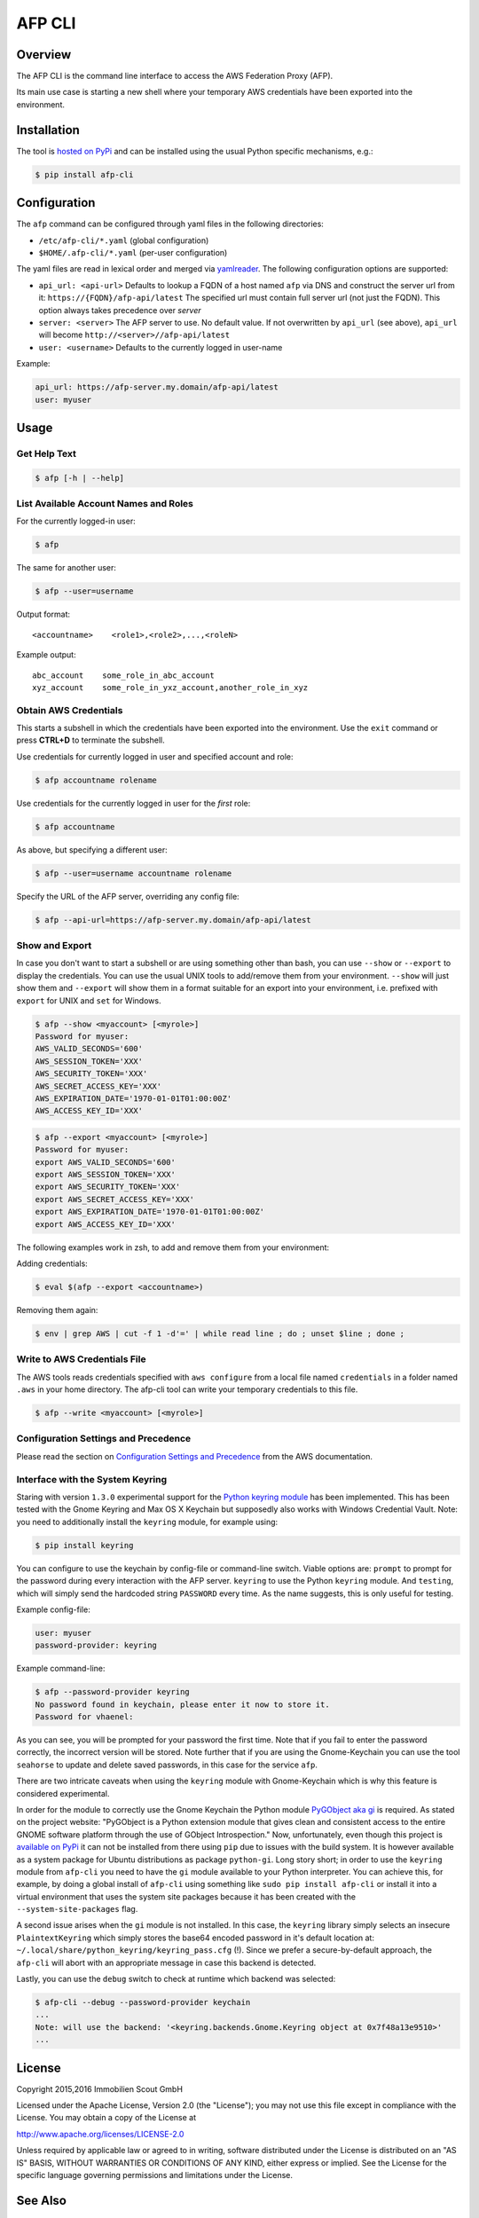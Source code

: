=======
AFP CLI
=======

.. image:: https://travis-ci.org/ImmobilienScout24/afp-cli.png?branch=master
   :alt: Travis build status image
   :target: https://travis-ci.org/ImmobilienScout24/afp-cli

.. image:: https://coveralls.io/repos/ImmobilienScout24/afp-cli/badge.png?branch=master
    :alt: Coverage status
    :target: https://coveralls.io/r/ImmobilienScout24/afp-cli?branch=master

.. image:: https://img.shields.io/pypi/v/afp-cli.svg
   :alt: Version
   :target: https://pypi.python.org/pypi/afp-cli

Overview
========

The AFP CLI is the command line interface to access the
AWS Federation Proxy (AFP).

Its main use case is starting a new shell where your temporary
AWS credentials have been exported into the environment.

Installation
============

The tool is `hosted on PyPi <https://pypi.python.org/pypi/afp-cli>`_ and can be
installed using the usual Python specific mechanisms, e.g.:

.. code-block:: console

   $ pip install afp-cli

Configuration
=============

The ``afp`` command can be configured through yaml files in
the following directories:

* ``/etc/afp-cli/*.yaml`` (global configuration)
* ``$HOME/.afp-cli/*.yaml`` (per-user configuration)

The yaml files are read in lexical order and merged via
`yamlreader <https://github.com/ImmobilienScout24/yamlreader>`_.
The following configuration options are supported:

* ``api_url: <api-url>``
  Defaults to lookup a FQDN of a host named ``afp`` via DNS and construct
  the server url from it: ``https://{FQDN}/afp-api/latest``
  The specified url must contain full server url (not just the FQDN).
  This option always takes precedence over `server`
* ``server: <server>``
  The AFP server to use. No default value.
  If not overwritten by ``api_url`` (see above), ``api_url`` will
  become ``http://<server>//afp-api/latest``
* ``user: <username>``
  Defaults to the currently logged in user-name

Example:

.. code-block:: yaml

    api_url: https://afp-server.my.domain/afp-api/latest
    user: myuser

Usage
=====

Get Help Text
-------------

.. code-block:: console

    $ afp [-h | --help]

List Available Account Names and Roles
--------------------------------------

For the currently logged-in user:

.. code-block:: console

    $ afp

The same for another user:

.. code-block:: console

    $ afp --user=username

Output format:

::

    <accountname>    <role1>,<role2>,...,<roleN>

Example output:

::

    abc_account    some_role_in_abc_account
    xyz_account    some_role_in_yxz_account,another_role_in_xyz

Obtain AWS Credentials
----------------------

This starts a subshell in which the credentials have been exported into the
environment. Use the ``exit`` command or press **CTRL+D** to terminate the
subshell.

Use credentials for currently logged in user and specified account and role:

.. code-block:: console

    $ afp accountname rolename

Use credentials for the currently logged in user for the *first* role:

.. code-block:: console

    $ afp accountname

As above, but specifying a different user:

.. code-block:: console

    $ afp --user=username accountname rolename

Specify the URL of the AFP server, overriding any config file:

.. code-block:: console

    $ afp --api-url=https://afp-server.my.domain/afp-api/latest

Show and Export
---------------

In case you don't want to start a subshell or are using something other than
bash, you can use ``--show`` or ``--export`` to display the credentials. You
can use the usual UNIX tools to add/remove them from your environment.
``--show`` will just show them and ``--export`` will show them in a format
suitable for an export into your environment, i.e. prefixed with ``export`` for
UNIX and ``set`` for Windows.


.. code-block:: console

   $ afp --show <myaccount> [<myrole>]
   Password for myuser:
   AWS_VALID_SECONDS='600'
   AWS_SESSION_TOKEN='XXX'
   AWS_SECURITY_TOKEN='XXX'
   AWS_SECRET_ACCESS_KEY='XXX'
   AWS_EXPIRATION_DATE='1970-01-01T01:00:00Z'
   AWS_ACCESS_KEY_ID='XXX'

.. code-block:: console

   $ afp --export <myaccount> [<myrole>]
   Password for myuser:
   export AWS_VALID_SECONDS='600'
   export AWS_SESSION_TOKEN='XXX'
   export AWS_SECURITY_TOKEN='XXX'
   export AWS_SECRET_ACCESS_KEY='XXX'
   export AWS_EXPIRATION_DATE='1970-01-01T01:00:00Z'
   export AWS_ACCESS_KEY_ID='XXX'


The following examples work in zsh, to add and remove them from your
environment:

Adding credentials:

.. code-block:: console

   $ eval $(afp --export <accountname>)

Removing them again:

.. code-block:: console

    $ env | grep AWS | cut -f 1 -d'=' | while read line ; do ; unset $line ; done ;

Write to AWS Credentials File
-----------------------------

The AWS tools reads credentials specified with ``aws configure`` from a local
file named ``credentials`` in a folder named ``.aws`` in your home directory.
The afp-cli tool can write your temporary credentials to this file.

.. code-block:: console

   $ afp --write <myaccount> [<myrole>]

Configuration Settings and Precedence
-------------------------------------

Please read the section on `Configuration Settings and Precedence
<https://docs.aws.amazon.com/cli/latest/userguide/cli-chap-getting-started.html#config-settings-and-precedence>`_
from the AWS documentation.

Interface with the System Keyring
---------------------------------

Staring with version ``1.3.0`` experimental support for the `Python keyring
module <https://pypi.python.org/pypi/keyring>`_ has been implemented. This has
been tested with the Gnome Keyring and Max OS X Keychain but supposedly also
works with Windows Credential Vault. Note: you need to additionally install the
``keyring`` module, for example using:

.. code-block:: console

   $ pip install keyring

You can configure to use the keychain by config-file or command-line switch.
Viable options are: ``prompt`` to prompt for the password during every
interaction with the AFP server. ``keyring`` to use the
Python ``keyring`` module. And ``testing``, which will simply send
the hardcoded string ``PASSWORD`` every time. As the name suggests, this is
only useful for testing.

Example config-file:

.. code-block:: yaml

    user: myuser
    password-provider: keyring

Example command-line:

.. code-block:: console

   $ afp --password-provider keyring
   No password found in keychain, please enter it now to store it.
   Password for vhaenel:

As you can see, you will be prompted for your password the first time. Note
that if you fail to enter the password correctly, the incorrect version will be
stored. Note further that if you are using the Gnome-Keychain you can use the
tool ``seahorse`` to update and delete saved passwords, in this case for the
service ``afp``.


There are two intricate caveats when using the ``keyring`` module with
Gnome-Keychain which is why this feature is considered experimental.

In order for the module to correctly use the Gnome Keychain the Python module
`PyGObject aka gi
<https://wiki.gnome.org/action/show/Projects/PyGObject?action=show&redirect=PyGObject>`_
is required. As stated on the project website: "PyGObject is a Python extension
module that gives clean and consistent access to the entire GNOME software
platform through the use of GObject Introspection." Now, unfortunately, even
though this project is `available on PyPi
<https://pypi.python.org/pypi/PyGObject>`_ it can not be installed from there
using ``pip`` due to issues with the build system. It is however available as a
system package for Ubuntu distributions as package ``python-gi``. Long story
short; in order to use the ``keyring`` module from ``afp-cli`` you need to
have the ``gi`` module available to your Python interpreter. You can achieve
this, for example, by doing a global install of ``afp-cli`` using something
like ``sudo pip install afp-cli`` or install it into a virtual environment that
uses the system site packages because it has been created with the
``--system-site-packages`` flag.

A second issue arises when the ``gi`` module is not installed. In this case,
the ``keyring`` library simply selects an insecure ``PlaintextKeyring`` which
simply stores the base64 encoded password in it's default location at:
``~/.local/share/python_keyring/keyring_pass.cfg`` (!). Since we prefer a
secure-by-default approach, the ``afp-cli`` will abort with an appropriate
message in case this backend is detected.

Lastly, you can use the ``debug`` switch to check at runtime which backend was
selected:

.. code:: console

    $ afp-cli --debug --password-provider keychain
    ...
    Note: will use the backend: '<keyring.backends.Gnome.Keyring object at 0x7f48a13e9510>'
    ...

License
=======

Copyright 2015,2016 Immobilien Scout GmbH

Licensed under the Apache License, Version 2.0 (the "License"); you may not use
this file except in compliance with the License. You may obtain a copy of the
License at

http://www.apache.org/licenses/LICENSE-2.0

Unless required by applicable law or agreed to in writing, software distributed
under the License is distributed on an "AS IS" BASIS, WITHOUT WARRANTIES OR
CONDITIONS OF ANY KIND, either express or implied. See the License for the
specific language governing permissions and limitations under the License.

See Also
========

See Hologram_ for another solution that brings temporary AWS credentials onto
developer desktops.

.. _Hologram: https://github.com/AdRoll/hologram
